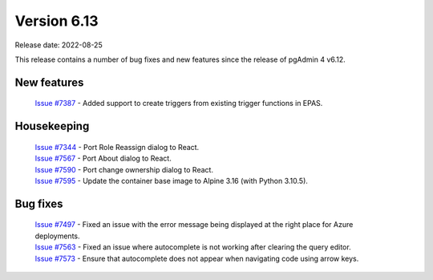 ************
Version 6.13
************

Release date: 2022-08-25

This release contains a number of bug fixes and new features since the release of pgAdmin 4 v6.12.

New features
************

  | `Issue #7387 <https://redmine.postgresql.org/issues/7387>`_ -  Added support to create triggers from existing trigger functions in EPAS.

Housekeeping
************

  | `Issue #7344 <https://redmine.postgresql.org/issues/7344>`_ -  Port Role Reassign dialog to React.
  | `Issue #7567 <https://redmine.postgresql.org/issues/7567>`_ -  Port About dialog to React.
  | `Issue #7590 <https://redmine.postgresql.org/issues/7590>`_ -  Port change ownership dialog to React.
  | `Issue #7595 <https://redmine.postgresql.org/issues/7595>`_ -  Update the container base image to Alpine 3.16 (with Python 3.10.5).

Bug fixes
*********

  | `Issue #7497 <https://redmine.postgresql.org/issues/7497>`_ -  Fixed an issue with the error message being displayed at the right place for Azure deployments.
  | `Issue #7563 <https://redmine.postgresql.org/issues/7563>`_ -  Fixed an issue where autocomplete is not working after clearing the query editor.
  | `Issue #7573 <https://redmine.postgresql.org/issues/7573>`_ -  Ensure that autocomplete does not appear when navigating code using arrow keys.
